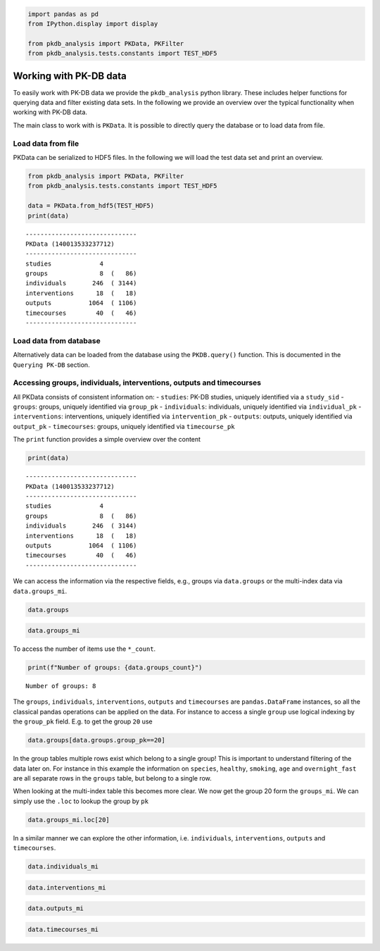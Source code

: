 .. code:: ipython3

    
    import pandas as pd
    from IPython.display import display
    
    from pkdb_analysis import PKData, PKFilter
    from pkdb_analysis.tests.constants import TEST_HDF5

Working with PK-DB data
=======================

To easily work with PK-DB data we provide the ``pkdb_analysis`` python
library. These includes helper functions for querying data and filter
existing data sets. In the following we provide an overview over the
typical functionality when working with PK-DB data.

The main class to work with is ``PKData``. It is possible to directly
query the database or to load data from file.

Load data from file
-------------------

PKData can be serialized to HDF5 files. In the following we will load
the test data set and print an overview.

.. code:: ipython3

    from pkdb_analysis import PKData, PKFilter
    from pkdb_analysis.tests.constants import TEST_HDF5
    
    data = PKData.from_hdf5(TEST_HDF5)
    print(data)


.. parsed-literal::

    ------------------------------
    PKData (140013533237712)
    ------------------------------
    studies             4 
    groups              8  (   86)
    individuals       246  ( 3144)
    interventions      18  (   18)
    outputs          1064  ( 1106)
    timecourses        40  (   46)
    ------------------------------


Load data from database
-----------------------

Alternatively data can be loaded from the database using the
``PKDB.query()`` function. This is documented in the ``Querying PK-DB``
section.

Accessing groups, individuals, interventions, outputs and timecourses
---------------------------------------------------------------------

All PKData consists of consistent information on: - ``studies``: PK-DB
studies, uniquely identified via a ``study_sid`` - ``groups``: groups,
uniquely identified via ``group_pk`` - ``individuals``: individuals,
uniquely identified via ``individual_pk`` - ``interventions``:
interventions, uniquely identified via ``intervention_pk`` -
``outputs``: outputs, uniquely identified via ``output_pk`` -
``timecourses``: groups, uniquely identified via ``timecourse_pk``

The ``print`` function provides a simple overview over the content

.. code:: ipython3

    print(data)


.. parsed-literal::

    ------------------------------
    PKData (140013533237712)
    ------------------------------
    studies             4 
    groups              8  (   86)
    individuals       246  ( 3144)
    interventions      18  (   18)
    outputs          1064  ( 1106)
    timecourses        40  (   46)
    ------------------------------


We can access the information via the respective fields, e.g., groups
via ``data.groups`` or the multi-index data via ``data.groups_mi``.

.. code:: ipython3

    data.groups




.. raw:: html

    <div>
    <style scoped>
        .dataframe tbody tr th:only-of-type {
            vertical-align: middle;
        }
    
        .dataframe tbody tr th {
            vertical-align: top;
        }
    
        .dataframe thead th {
            text-align: right;
        }
    </style>
    <table border="1" class="dataframe">
      <thead>
        <tr style="text-align: right;">
          <th></th>
          <th>study_sid</th>
          <th>study_name</th>
          <th>group_pk</th>
          <th>group_name</th>
          <th>group_count</th>
          <th>group_parent_pk</th>
          <th>characteristica_pk</th>
          <th>count</th>
          <th>measurement_type</th>
          <th>choice</th>
          <th>substance</th>
          <th>value</th>
          <th>mean</th>
          <th>median</th>
          <th>min</th>
          <th>max</th>
          <th>sd</th>
          <th>se</th>
          <th>cv</th>
          <th>unit</th>
        </tr>
      </thead>
      <tbody>
        <tr>
          <th>0</th>
          <td>PKDB99997</td>
          <td>Test3</td>
          <td>26</td>
          <td>all</td>
          <td>2</td>
          <td>-1</td>
          <td>1068</td>
          <td>2</td>
          <td>abstinence</td>
          <td>None</td>
          <td>cocoa</td>
          <td>NaN</td>
          <td>NaN</td>
          <td>NaN</td>
          <td>NaN</td>
          <td>NaN</td>
          <td>NaN</td>
          <td>NaN</td>
          <td>NaN</td>
          <td>None</td>
        </tr>
        <tr>
          <th>1</th>
          <td>PKDB99997</td>
          <td>Test3</td>
          <td>26</td>
          <td>all</td>
          <td>2</td>
          <td>-1</td>
          <td>1067</td>
          <td>2</td>
          <td>abstinence</td>
          <td>None</td>
          <td>tea</td>
          <td>NaN</td>
          <td>NaN</td>
          <td>NaN</td>
          <td>NaN</td>
          <td>NaN</td>
          <td>NaN</td>
          <td>NaN</td>
          <td>NaN</td>
          <td>None</td>
        </tr>
        <tr>
          <th>2</th>
          <td>PKDB99997</td>
          <td>Test3</td>
          <td>26</td>
          <td>all</td>
          <td>2</td>
          <td>-1</td>
          <td>1066</td>
          <td>2</td>
          <td>abstinence</td>
          <td>None</td>
          <td>coffee</td>
          <td>NaN</td>
          <td>NaN</td>
          <td>NaN</td>
          <td>NaN</td>
          <td>NaN</td>
          <td>NaN</td>
          <td>NaN</td>
          <td>NaN</td>
          <td>None</td>
        </tr>
        <tr>
          <th>3</th>
          <td>PKDB99997</td>
          <td>Test3</td>
          <td>26</td>
          <td>all</td>
          <td>2</td>
          <td>-1</td>
          <td>1065</td>
          <td>2</td>
          <td>species</td>
          <td>homo sapiens</td>
          <td>None</td>
          <td>NaN</td>
          <td>NaN</td>
          <td>NaN</td>
          <td>NaN</td>
          <td>NaN</td>
          <td>NaN</td>
          <td>NaN</td>
          <td>NaN</td>
          <td>None</td>
        </tr>
        <tr>
          <th>4</th>
          <td>PKDB99999</td>
          <td>Test1</td>
          <td>20</td>
          <td>all</td>
          <td>6</td>
          <td>-1</td>
          <td>481</td>
          <td>6</td>
          <td>species</td>
          <td>homo sapiens</td>
          <td>None</td>
          <td>NaN</td>
          <td>NaN</td>
          <td>NaN</td>
          <td>NaN</td>
          <td>NaN</td>
          <td>NaN</td>
          <td>NaN</td>
          <td>NaN</td>
          <td>None</td>
        </tr>
        <tr>
          <th>...</th>
          <td>...</td>
          <td>...</td>
          <td>...</td>
          <td>...</td>
          <td>...</td>
          <td>...</td>
          <td>...</td>
          <td>...</td>
          <td>...</td>
          <td>...</td>
          <td>...</td>
          <td>...</td>
          <td>...</td>
          <td>...</td>
          <td>...</td>
          <td>...</td>
          <td>...</td>
          <td>...</td>
          <td>...</td>
          <td>...</td>
        </tr>
        <tr>
          <th>81</th>
          <td>PKDB99998</td>
          <td>Test2</td>
          <td>25</td>
          <td>80-90</td>
          <td>10</td>
          <td>21</td>
          <td>523</td>
          <td>40</td>
          <td>medication</td>
          <td>N</td>
          <td>None</td>
          <td>NaN</td>
          <td>NaN</td>
          <td>NaN</td>
          <td>NaN</td>
          <td>NaN</td>
          <td>NaN</td>
          <td>NaN</td>
          <td>NaN</td>
          <td>None</td>
        </tr>
        <tr>
          <th>82</th>
          <td>PKDB99998</td>
          <td>Test2</td>
          <td>25</td>
          <td>80-90</td>
          <td>10</td>
          <td>21</td>
          <td>584</td>
          <td>10</td>
          <td>gfr</td>
          <td>None</td>
          <td>None</td>
          <td>NaN</td>
          <td>36.99422</td>
          <td>NaN</td>
          <td>NaN</td>
          <td>NaN</td>
          <td>10.982659</td>
          <td>NaN</td>
          <td>NaN</td>
          <td>milliliter / meter ** 2 / minute</td>
        </tr>
        <tr>
          <th>83</th>
          <td>PKDB99998</td>
          <td>Test2</td>
          <td>25</td>
          <td>80-90</td>
          <td>10</td>
          <td>21</td>
          <td>526</td>
          <td>40</td>
          <td>ethnicity</td>
          <td>caucasian</td>
          <td>None</td>
          <td>NaN</td>
          <td>NaN</td>
          <td>NaN</td>
          <td>NaN</td>
          <td>NaN</td>
          <td>NaN</td>
          <td>NaN</td>
          <td>NaN</td>
          <td>None</td>
        </tr>
        <tr>
          <th>84</th>
          <td>PKDB99998</td>
          <td>Test2</td>
          <td>25</td>
          <td>80-90</td>
          <td>10</td>
          <td>21</td>
          <td>527</td>
          <td>38</td>
          <td>smoking</td>
          <td>N</td>
          <td>None</td>
          <td>NaN</td>
          <td>NaN</td>
          <td>NaN</td>
          <td>NaN</td>
          <td>NaN</td>
          <td>NaN</td>
          <td>NaN</td>
          <td>NaN</td>
          <td>None</td>
        </tr>
        <tr>
          <th>85</th>
          <td>PKDB99998</td>
          <td>Test2</td>
          <td>25</td>
          <td>80-90</td>
          <td>10</td>
          <td>21</td>
          <td>528</td>
          <td>2</td>
          <td>smoking</td>
          <td>Y</td>
          <td>None</td>
          <td>NaN</td>
          <td>NaN</td>
          <td>NaN</td>
          <td>NaN</td>
          <td>NaN</td>
          <td>NaN</td>
          <td>NaN</td>
          <td>NaN</td>
          <td>None</td>
        </tr>
      </tbody>
    </table>
    <p>86 rows × 20 columns</p>
    </div>



.. code:: ipython3

    data.groups_mi




.. raw:: html

    <div>
    <style scoped>
        .dataframe tbody tr th:only-of-type {
            vertical-align: middle;
        }
    
        .dataframe tbody tr th {
            vertical-align: top;
        }
    
        .dataframe thead th {
            text-align: right;
        }
    </style>
    <table border="1" class="dataframe">
      <thead>
        <tr style="text-align: right;">
          <th></th>
          <th></th>
          <th>study_sid</th>
          <th>study_name</th>
          <th>group_name</th>
          <th>group_count</th>
          <th>group_parent_pk</th>
          <th>count</th>
          <th>measurement_type</th>
          <th>choice</th>
          <th>substance</th>
          <th>value</th>
          <th>mean</th>
          <th>median</th>
          <th>min</th>
          <th>max</th>
          <th>sd</th>
          <th>se</th>
          <th>cv</th>
          <th>unit</th>
        </tr>
        <tr>
          <th>group_pk</th>
          <th>characteristica_pk</th>
          <th></th>
          <th></th>
          <th></th>
          <th></th>
          <th></th>
          <th></th>
          <th></th>
          <th></th>
          <th></th>
          <th></th>
          <th></th>
          <th></th>
          <th></th>
          <th></th>
          <th></th>
          <th></th>
          <th></th>
          <th></th>
        </tr>
      </thead>
      <tbody>
        <tr>
          <th rowspan="5" valign="top">20</th>
          <th>481</th>
          <td>PKDB99999</td>
          <td>Test1</td>
          <td>all</td>
          <td>6</td>
          <td>-1</td>
          <td>6</td>
          <td>species</td>
          <td>homo sapiens</td>
          <td>None</td>
          <td>NaN</td>
          <td>NaN</td>
          <td>NaN</td>
          <td>NaN</td>
          <td>NaN</td>
          <td>NaN</td>
          <td>NaN</td>
          <td>NaN</td>
          <td>None</td>
        </tr>
        <tr>
          <th>482</th>
          <td>PKDB99999</td>
          <td>Test1</td>
          <td>all</td>
          <td>6</td>
          <td>-1</td>
          <td>6</td>
          <td>healthy</td>
          <td>Y</td>
          <td>None</td>
          <td>NaN</td>
          <td>NaN</td>
          <td>NaN</td>
          <td>NaN</td>
          <td>NaN</td>
          <td>NaN</td>
          <td>NaN</td>
          <td>NaN</td>
          <td>None</td>
        </tr>
        <tr>
          <th>483</th>
          <td>PKDB99999</td>
          <td>Test1</td>
          <td>all</td>
          <td>6</td>
          <td>-1</td>
          <td>1</td>
          <td>smoking</td>
          <td>Y</td>
          <td>None</td>
          <td>NaN</td>
          <td>NaN</td>
          <td>NaN</td>
          <td>NaN</td>
          <td>NaN</td>
          <td>NaN</td>
          <td>NaN</td>
          <td>NaN</td>
          <td>None</td>
        </tr>
        <tr>
          <th>484</th>
          <td>PKDB99999</td>
          <td>Test1</td>
          <td>all</td>
          <td>6</td>
          <td>-1</td>
          <td>5</td>
          <td>smoking</td>
          <td>N</td>
          <td>None</td>
          <td>NaN</td>
          <td>NaN</td>
          <td>NaN</td>
          <td>NaN</td>
          <td>NaN</td>
          <td>NaN</td>
          <td>NaN</td>
          <td>NaN</td>
          <td>None</td>
        </tr>
        <tr>
          <th>485</th>
          <td>PKDB99999</td>
          <td>Test1</td>
          <td>all</td>
          <td>6</td>
          <td>-1</td>
          <td>6</td>
          <td>age</td>
          <td>None</td>
          <td>None</td>
          <td>NaN</td>
          <td>NaN</td>
          <td>NaN</td>
          <td>25.0</td>
          <td>37.0</td>
          <td>NaN</td>
          <td>NaN</td>
          <td>NaN</td>
          <td>yr</td>
        </tr>
        <tr>
          <th>...</th>
          <th>...</th>
          <td>...</td>
          <td>...</td>
          <td>...</td>
          <td>...</td>
          <td>...</td>
          <td>...</td>
          <td>...</td>
          <td>...</td>
          <td>...</td>
          <td>...</td>
          <td>...</td>
          <td>...</td>
          <td>...</td>
          <td>...</td>
          <td>...</td>
          <td>...</td>
          <td>...</td>
          <td>...</td>
        </tr>
        <tr>
          <th rowspan="5" valign="top">27</th>
          <th>1086</th>
          <td>PKDB99996</td>
          <td>Test4</td>
          <td>all</td>
          <td>16</td>
          <td>-1</td>
          <td>16</td>
          <td>alcohol</td>
          <td>N</td>
          <td>None</td>
          <td>NaN</td>
          <td>NaN</td>
          <td>NaN</td>
          <td>NaN</td>
          <td>NaN</td>
          <td>NaN</td>
          <td>NaN</td>
          <td>NaN</td>
          <td>None</td>
        </tr>
        <tr>
          <th>1087</th>
          <td>PKDB99996</td>
          <td>Test4</td>
          <td>all</td>
          <td>16</td>
          <td>-1</td>
          <td>16</td>
          <td>weight</td>
          <td>None</td>
          <td>None</td>
          <td>NaN</td>
          <td>76.7</td>
          <td>NaN</td>
          <td>NaN</td>
          <td>NaN</td>
          <td>6.8</td>
          <td>NaN</td>
          <td>NaN</td>
          <td>kilogram</td>
        </tr>
        <tr>
          <th>1088</th>
          <td>PKDB99996</td>
          <td>Test4</td>
          <td>all</td>
          <td>16</td>
          <td>-1</td>
          <td>16</td>
          <td>age</td>
          <td>None</td>
          <td>None</td>
          <td>NaN</td>
          <td>27.1</td>
          <td>NaN</td>
          <td>NaN</td>
          <td>NaN</td>
          <td>3.1</td>
          <td>NaN</td>
          <td>NaN</td>
          <td>yr</td>
        </tr>
        <tr>
          <th>1089</th>
          <td>PKDB99996</td>
          <td>Test4</td>
          <td>all</td>
          <td>16</td>
          <td>-1</td>
          <td>16</td>
          <td>ethnicity</td>
          <td>NR</td>
          <td>None</td>
          <td>NaN</td>
          <td>NaN</td>
          <td>NaN</td>
          <td>NaN</td>
          <td>NaN</td>
          <td>NaN</td>
          <td>NaN</td>
          <td>NaN</td>
          <td>None</td>
        </tr>
        <tr>
          <th>1090</th>
          <td>PKDB99996</td>
          <td>Test4</td>
          <td>all</td>
          <td>16</td>
          <td>-1</td>
          <td>16</td>
          <td>overnight fast</td>
          <td>Y</td>
          <td>None</td>
          <td>NaN</td>
          <td>NaN</td>
          <td>NaN</td>
          <td>NaN</td>
          <td>NaN</td>
          <td>NaN</td>
          <td>NaN</td>
          <td>NaN</td>
          <td>None</td>
        </tr>
      </tbody>
    </table>
    <p>86 rows × 18 columns</p>
    </div>



To access the number of items use the ``*_count``.

.. code:: ipython3

    print(f"Number of groups: {data.groups_count}")


.. parsed-literal::

    Number of groups: 8


The ``groups``, ``individuals``, ``interventions``, ``outputs`` and
``timecourses`` are ``pandas.DataFrame`` instances, so all the classical
pandas operations can be applied on the data. For instance to access a
single ``group`` use logical indexing by the ``group_pk`` field. E.g. to
get the group ``20`` use

.. code:: ipython3

    data.groups[data.groups.group_pk==20]




.. raw:: html

    <div>
    <style scoped>
        .dataframe tbody tr th:only-of-type {
            vertical-align: middle;
        }
    
        .dataframe tbody tr th {
            vertical-align: top;
        }
    
        .dataframe thead th {
            text-align: right;
        }
    </style>
    <table border="1" class="dataframe">
      <thead>
        <tr style="text-align: right;">
          <th></th>
          <th>study_sid</th>
          <th>study_name</th>
          <th>group_pk</th>
          <th>group_name</th>
          <th>group_count</th>
          <th>group_parent_pk</th>
          <th>characteristica_pk</th>
          <th>count</th>
          <th>measurement_type</th>
          <th>choice</th>
          <th>substance</th>
          <th>value</th>
          <th>mean</th>
          <th>median</th>
          <th>min</th>
          <th>max</th>
          <th>sd</th>
          <th>se</th>
          <th>cv</th>
          <th>unit</th>
        </tr>
      </thead>
      <tbody>
        <tr>
          <th>4</th>
          <td>PKDB99999</td>
          <td>Test1</td>
          <td>20</td>
          <td>all</td>
          <td>6</td>
          <td>-1</td>
          <td>481</td>
          <td>6</td>
          <td>species</td>
          <td>homo sapiens</td>
          <td>None</td>
          <td>NaN</td>
          <td>NaN</td>
          <td>NaN</td>
          <td>NaN</td>
          <td>NaN</td>
          <td>NaN</td>
          <td>NaN</td>
          <td>NaN</td>
          <td>None</td>
        </tr>
        <tr>
          <th>5</th>
          <td>PKDB99999</td>
          <td>Test1</td>
          <td>20</td>
          <td>all</td>
          <td>6</td>
          <td>-1</td>
          <td>482</td>
          <td>6</td>
          <td>healthy</td>
          <td>Y</td>
          <td>None</td>
          <td>NaN</td>
          <td>NaN</td>
          <td>NaN</td>
          <td>NaN</td>
          <td>NaN</td>
          <td>NaN</td>
          <td>NaN</td>
          <td>NaN</td>
          <td>None</td>
        </tr>
        <tr>
          <th>6</th>
          <td>PKDB99999</td>
          <td>Test1</td>
          <td>20</td>
          <td>all</td>
          <td>6</td>
          <td>-1</td>
          <td>483</td>
          <td>1</td>
          <td>smoking</td>
          <td>Y</td>
          <td>None</td>
          <td>NaN</td>
          <td>NaN</td>
          <td>NaN</td>
          <td>NaN</td>
          <td>NaN</td>
          <td>NaN</td>
          <td>NaN</td>
          <td>NaN</td>
          <td>None</td>
        </tr>
        <tr>
          <th>7</th>
          <td>PKDB99999</td>
          <td>Test1</td>
          <td>20</td>
          <td>all</td>
          <td>6</td>
          <td>-1</td>
          <td>484</td>
          <td>5</td>
          <td>smoking</td>
          <td>N</td>
          <td>None</td>
          <td>NaN</td>
          <td>NaN</td>
          <td>NaN</td>
          <td>NaN</td>
          <td>NaN</td>
          <td>NaN</td>
          <td>NaN</td>
          <td>NaN</td>
          <td>None</td>
        </tr>
        <tr>
          <th>8</th>
          <td>PKDB99999</td>
          <td>Test1</td>
          <td>20</td>
          <td>all</td>
          <td>6</td>
          <td>-1</td>
          <td>485</td>
          <td>6</td>
          <td>age</td>
          <td>None</td>
          <td>None</td>
          <td>NaN</td>
          <td>NaN</td>
          <td>NaN</td>
          <td>25.0</td>
          <td>37.0</td>
          <td>NaN</td>
          <td>NaN</td>
          <td>NaN</td>
          <td>yr</td>
        </tr>
        <tr>
          <th>9</th>
          <td>PKDB99999</td>
          <td>Test1</td>
          <td>20</td>
          <td>all</td>
          <td>6</td>
          <td>-1</td>
          <td>486</td>
          <td>6</td>
          <td>overnight fast</td>
          <td>Y</td>
          <td>None</td>
          <td>NaN</td>
          <td>NaN</td>
          <td>NaN</td>
          <td>NaN</td>
          <td>NaN</td>
          <td>NaN</td>
          <td>NaN</td>
          <td>NaN</td>
          <td>None</td>
        </tr>
      </tbody>
    </table>
    </div>



In the group tables multiple rows exist which belong to a single group!
This is important to understand filtering of the data later on. For
instance in this example the information on ``species``, ``healthy``,
``smoking``, ``age`` and ``overnight_fast`` are all separate rows in the
``groups`` table, but belong to a single row.

When looking at the multi-index table this becomes more clear. We now
get the group 20 form the ``groups_mi``. We can simply use the ``.loc``
to lookup the group by ``pk``

.. code:: ipython3

    data.groups_mi.loc[20]




.. raw:: html

    <div>
    <style scoped>
        .dataframe tbody tr th:only-of-type {
            vertical-align: middle;
        }
    
        .dataframe tbody tr th {
            vertical-align: top;
        }
    
        .dataframe thead th {
            text-align: right;
        }
    </style>
    <table border="1" class="dataframe">
      <thead>
        <tr style="text-align: right;">
          <th></th>
          <th>study_sid</th>
          <th>study_name</th>
          <th>group_name</th>
          <th>group_count</th>
          <th>group_parent_pk</th>
          <th>count</th>
          <th>measurement_type</th>
          <th>choice</th>
          <th>substance</th>
          <th>value</th>
          <th>mean</th>
          <th>median</th>
          <th>min</th>
          <th>max</th>
          <th>sd</th>
          <th>se</th>
          <th>cv</th>
          <th>unit</th>
        </tr>
        <tr>
          <th>characteristica_pk</th>
          <th></th>
          <th></th>
          <th></th>
          <th></th>
          <th></th>
          <th></th>
          <th></th>
          <th></th>
          <th></th>
          <th></th>
          <th></th>
          <th></th>
          <th></th>
          <th></th>
          <th></th>
          <th></th>
          <th></th>
          <th></th>
        </tr>
      </thead>
      <tbody>
        <tr>
          <th>481</th>
          <td>PKDB99999</td>
          <td>Test1</td>
          <td>all</td>
          <td>6</td>
          <td>-1</td>
          <td>6</td>
          <td>species</td>
          <td>homo sapiens</td>
          <td>None</td>
          <td>NaN</td>
          <td>NaN</td>
          <td>NaN</td>
          <td>NaN</td>
          <td>NaN</td>
          <td>NaN</td>
          <td>NaN</td>
          <td>NaN</td>
          <td>None</td>
        </tr>
        <tr>
          <th>482</th>
          <td>PKDB99999</td>
          <td>Test1</td>
          <td>all</td>
          <td>6</td>
          <td>-1</td>
          <td>6</td>
          <td>healthy</td>
          <td>Y</td>
          <td>None</td>
          <td>NaN</td>
          <td>NaN</td>
          <td>NaN</td>
          <td>NaN</td>
          <td>NaN</td>
          <td>NaN</td>
          <td>NaN</td>
          <td>NaN</td>
          <td>None</td>
        </tr>
        <tr>
          <th>483</th>
          <td>PKDB99999</td>
          <td>Test1</td>
          <td>all</td>
          <td>6</td>
          <td>-1</td>
          <td>1</td>
          <td>smoking</td>
          <td>Y</td>
          <td>None</td>
          <td>NaN</td>
          <td>NaN</td>
          <td>NaN</td>
          <td>NaN</td>
          <td>NaN</td>
          <td>NaN</td>
          <td>NaN</td>
          <td>NaN</td>
          <td>None</td>
        </tr>
        <tr>
          <th>484</th>
          <td>PKDB99999</td>
          <td>Test1</td>
          <td>all</td>
          <td>6</td>
          <td>-1</td>
          <td>5</td>
          <td>smoking</td>
          <td>N</td>
          <td>None</td>
          <td>NaN</td>
          <td>NaN</td>
          <td>NaN</td>
          <td>NaN</td>
          <td>NaN</td>
          <td>NaN</td>
          <td>NaN</td>
          <td>NaN</td>
          <td>None</td>
        </tr>
        <tr>
          <th>485</th>
          <td>PKDB99999</td>
          <td>Test1</td>
          <td>all</td>
          <td>6</td>
          <td>-1</td>
          <td>6</td>
          <td>age</td>
          <td>None</td>
          <td>None</td>
          <td>NaN</td>
          <td>NaN</td>
          <td>NaN</td>
          <td>25.0</td>
          <td>37.0</td>
          <td>NaN</td>
          <td>NaN</td>
          <td>NaN</td>
          <td>yr</td>
        </tr>
        <tr>
          <th>486</th>
          <td>PKDB99999</td>
          <td>Test1</td>
          <td>all</td>
          <td>6</td>
          <td>-1</td>
          <td>6</td>
          <td>overnight fast</td>
          <td>Y</td>
          <td>None</td>
          <td>NaN</td>
          <td>NaN</td>
          <td>NaN</td>
          <td>NaN</td>
          <td>NaN</td>
          <td>NaN</td>
          <td>NaN</td>
          <td>NaN</td>
          <td>None</td>
        </tr>
      </tbody>
    </table>
    </div>



In a similar manner we can explore the other information, i.e.
``individuals``, ``interventions``, ``outputs`` and ``timecourses``.

.. code:: ipython3

    data.individuals_mi




.. raw:: html

    <div>
    <style scoped>
        .dataframe tbody tr th:only-of-type {
            vertical-align: middle;
        }
    
        .dataframe tbody tr th {
            vertical-align: top;
        }
    
        .dataframe thead th {
            text-align: right;
        }
    </style>
    <table border="1" class="dataframe">
      <thead>
        <tr style="text-align: right;">
          <th></th>
          <th></th>
          <th>study_sid</th>
          <th>study_name</th>
          <th>individual_name</th>
          <th>individual_group_pk</th>
          <th>count</th>
          <th>measurement_type</th>
          <th>choice</th>
          <th>substance</th>
          <th>value</th>
          <th>mean</th>
          <th>median</th>
          <th>min</th>
          <th>max</th>
          <th>sd</th>
          <th>se</th>
          <th>cv</th>
          <th>unit</th>
        </tr>
        <tr>
          <th>individual_pk</th>
          <th>characteristica_pk</th>
          <th></th>
          <th></th>
          <th></th>
          <th></th>
          <th></th>
          <th></th>
          <th></th>
          <th></th>
          <th></th>
          <th></th>
          <th></th>
          <th></th>
          <th></th>
          <th></th>
          <th></th>
          <th></th>
          <th></th>
        </tr>
      </thead>
      <tbody>
        <tr>
          <th rowspan="5" valign="top">39</th>
          <th>481</th>
          <td>PKDB99999</td>
          <td>Test1</td>
          <td>WS</td>
          <td>20</td>
          <td>6</td>
          <td>species</td>
          <td>homo sapiens</td>
          <td>None</td>
          <td>NaN</td>
          <td>NaN</td>
          <td>NaN</td>
          <td>NaN</td>
          <td>NaN</td>
          <td>NaN</td>
          <td>NaN</td>
          <td>NaN</td>
          <td>None</td>
        </tr>
        <tr>
          <th>482</th>
          <td>PKDB99999</td>
          <td>Test1</td>
          <td>WS</td>
          <td>20</td>
          <td>6</td>
          <td>healthy</td>
          <td>Y</td>
          <td>None</td>
          <td>NaN</td>
          <td>NaN</td>
          <td>NaN</td>
          <td>NaN</td>
          <td>NaN</td>
          <td>NaN</td>
          <td>NaN</td>
          <td>NaN</td>
          <td>None</td>
        </tr>
        <tr>
          <th>483</th>
          <td>PKDB99999</td>
          <td>Test1</td>
          <td>WS</td>
          <td>20</td>
          <td>1</td>
          <td>smoking</td>
          <td>Y</td>
          <td>None</td>
          <td>NaN</td>
          <td>NaN</td>
          <td>NaN</td>
          <td>NaN</td>
          <td>NaN</td>
          <td>NaN</td>
          <td>NaN</td>
          <td>NaN</td>
          <td>None</td>
        </tr>
        <tr>
          <th>484</th>
          <td>PKDB99999</td>
          <td>Test1</td>
          <td>WS</td>
          <td>20</td>
          <td>5</td>
          <td>smoking</td>
          <td>N</td>
          <td>None</td>
          <td>NaN</td>
          <td>NaN</td>
          <td>NaN</td>
          <td>NaN</td>
          <td>NaN</td>
          <td>NaN</td>
          <td>NaN</td>
          <td>NaN</td>
          <td>None</td>
        </tr>
        <tr>
          <th>486</th>
          <td>PKDB99999</td>
          <td>Test1</td>
          <td>WS</td>
          <td>20</td>
          <td>6</td>
          <td>overnight fast</td>
          <td>Y</td>
          <td>None</td>
          <td>NaN</td>
          <td>NaN</td>
          <td>NaN</td>
          <td>NaN</td>
          <td>NaN</td>
          <td>NaN</td>
          <td>NaN</td>
          <td>NaN</td>
          <td>None</td>
        </tr>
        <tr>
          <th>...</th>
          <th>...</th>
          <td>...</td>
          <td>...</td>
          <td>...</td>
          <td>...</td>
          <td>...</td>
          <td>...</td>
          <td>...</td>
          <td>...</td>
          <td>...</td>
          <td>...</td>
          <td>...</td>
          <td>...</td>
          <td>...</td>
          <td>...</td>
          <td>...</td>
          <td>...</td>
          <td>...</td>
        </tr>
        <tr>
          <th>283</th>
          <th>1068</th>
          <td>PKDB99997</td>
          <td>Test3</td>
          <td>H.C.</td>
          <td>26</td>
          <td>2</td>
          <td>abstinence</td>
          <td>None</td>
          <td>cocoa</td>
          <td>NaN</td>
          <td>NaN</td>
          <td>NaN</td>
          <td>NaN</td>
          <td>NaN</td>
          <td>NaN</td>
          <td>NaN</td>
          <td>NaN</td>
          <td>None</td>
        </tr>
        <tr>
          <th rowspan="4" valign="top">284</th>
          <th>1065</th>
          <td>PKDB99997</td>
          <td>Test3</td>
          <td>F.M.</td>
          <td>26</td>
          <td>2</td>
          <td>species</td>
          <td>homo sapiens</td>
          <td>None</td>
          <td>NaN</td>
          <td>NaN</td>
          <td>NaN</td>
          <td>NaN</td>
          <td>NaN</td>
          <td>NaN</td>
          <td>NaN</td>
          <td>NaN</td>
          <td>None</td>
        </tr>
        <tr>
          <th>1066</th>
          <td>PKDB99997</td>
          <td>Test3</td>
          <td>F.M.</td>
          <td>26</td>
          <td>2</td>
          <td>abstinence</td>
          <td>None</td>
          <td>coffee</td>
          <td>NaN</td>
          <td>NaN</td>
          <td>NaN</td>
          <td>NaN</td>
          <td>NaN</td>
          <td>NaN</td>
          <td>NaN</td>
          <td>NaN</td>
          <td>None</td>
        </tr>
        <tr>
          <th>1067</th>
          <td>PKDB99997</td>
          <td>Test3</td>
          <td>F.M.</td>
          <td>26</td>
          <td>2</td>
          <td>abstinence</td>
          <td>None</td>
          <td>tea</td>
          <td>NaN</td>
          <td>NaN</td>
          <td>NaN</td>
          <td>NaN</td>
          <td>NaN</td>
          <td>NaN</td>
          <td>NaN</td>
          <td>NaN</td>
          <td>None</td>
        </tr>
        <tr>
          <th>1068</th>
          <td>PKDB99997</td>
          <td>Test3</td>
          <td>F.M.</td>
          <td>26</td>
          <td>2</td>
          <td>abstinence</td>
          <td>None</td>
          <td>cocoa</td>
          <td>NaN</td>
          <td>NaN</td>
          <td>NaN</td>
          <td>NaN</td>
          <td>NaN</td>
          <td>NaN</td>
          <td>NaN</td>
          <td>NaN</td>
          <td>None</td>
        </tr>
      </tbody>
    </table>
    <p>3144 rows × 17 columns</p>
    </div>



.. code:: ipython3

    data.interventions_mi




.. raw:: html

    <div>
    <style scoped>
        .dataframe tbody tr th:only-of-type {
            vertical-align: middle;
        }
    
        .dataframe tbody tr th {
            vertical-align: top;
        }
    
        .dataframe thead th {
            text-align: right;
        }
    </style>
    <table border="1" class="dataframe">
      <thead>
        <tr style="text-align: right;">
          <th></th>
          <th>study_sid</th>
          <th>study_name</th>
          <th>raw_pk</th>
          <th>normed</th>
          <th>name</th>
          <th>route</th>
          <th>form</th>
          <th>application</th>
          <th>time</th>
          <th>time_unit</th>
          <th>...</th>
          <th>substance</th>
          <th>value</th>
          <th>mean</th>
          <th>median</th>
          <th>min</th>
          <th>max</th>
          <th>sd</th>
          <th>se</th>
          <th>cv</th>
          <th>unit</th>
        </tr>
        <tr>
          <th>intervention_pk</th>
          <th></th>
          <th></th>
          <th></th>
          <th></th>
          <th></th>
          <th></th>
          <th></th>
          <th></th>
          <th></th>
          <th></th>
          <th></th>
          <th></th>
          <th></th>
          <th></th>
          <th></th>
          <th></th>
          <th></th>
          <th></th>
          <th></th>
          <th></th>
          <th></th>
        </tr>
      </thead>
      <tbody>
        <tr>
          <th>91</th>
          <td>PKDB99999</td>
          <td>Test1</td>
          <td>-1</td>
          <td>False</td>
          <td>po75</td>
          <td>oral</td>
          <td>tablet</td>
          <td>single dose</td>
          <td>0.0</td>
          <td>hr</td>
          <td>...</td>
          <td>midazolam</td>
          <td>7.500000</td>
          <td>NaN</td>
          <td>NaN</td>
          <td>NaN</td>
          <td>NaN</td>
          <td>NaN</td>
          <td>NaN</td>
          <td>NaN</td>
          <td>mg</td>
        </tr>
        <tr>
          <th>92</th>
          <td>PKDB99999</td>
          <td>Test1</td>
          <td>-1</td>
          <td>False</td>
          <td>po15</td>
          <td>oral</td>
          <td>tablet</td>
          <td>single dose</td>
          <td>0.0</td>
          <td>hr</td>
          <td>...</td>
          <td>midazolam</td>
          <td>15.000000</td>
          <td>NaN</td>
          <td>NaN</td>
          <td>NaN</td>
          <td>NaN</td>
          <td>NaN</td>
          <td>NaN</td>
          <td>NaN</td>
          <td>mg</td>
        </tr>
        <tr>
          <th>93</th>
          <td>PKDB99999</td>
          <td>Test1</td>
          <td>91</td>
          <td>True</td>
          <td>po75</td>
          <td>oral</td>
          <td>tablet</td>
          <td>single dose</td>
          <td>0.0</td>
          <td>hr</td>
          <td>...</td>
          <td>midazolam</td>
          <td>0.007500</td>
          <td>NaN</td>
          <td>NaN</td>
          <td>NaN</td>
          <td>NaN</td>
          <td>NaN</td>
          <td>NaN</td>
          <td>NaN</td>
          <td>gram</td>
        </tr>
        <tr>
          <th>94</th>
          <td>PKDB99999</td>
          <td>Test1</td>
          <td>92</td>
          <td>True</td>
          <td>po15</td>
          <td>oral</td>
          <td>tablet</td>
          <td>single dose</td>
          <td>0.0</td>
          <td>hr</td>
          <td>...</td>
          <td>midazolam</td>
          <td>0.015000</td>
          <td>NaN</td>
          <td>NaN</td>
          <td>NaN</td>
          <td>NaN</td>
          <td>NaN</td>
          <td>NaN</td>
          <td>NaN</td>
          <td>gram</td>
        </tr>
        <tr>
          <th>95</th>
          <td>PKDB99999</td>
          <td>Test1</td>
          <td>-1</td>
          <td>False</td>
          <td>iv</td>
          <td>iv</td>
          <td>solution</td>
          <td>single dose</td>
          <td>0.0</td>
          <td>hr</td>
          <td>...</td>
          <td>midazolam</td>
          <td>0.075000</td>
          <td>NaN</td>
          <td>NaN</td>
          <td>NaN</td>
          <td>NaN</td>
          <td>NaN</td>
          <td>NaN</td>
          <td>NaN</td>
          <td>mg/kg</td>
        </tr>
        <tr>
          <th>96</th>
          <td>PKDB99999</td>
          <td>Test1</td>
          <td>95</td>
          <td>True</td>
          <td>iv</td>
          <td>iv</td>
          <td>solution</td>
          <td>single dose</td>
          <td>0.0</td>
          <td>hr</td>
          <td>...</td>
          <td>midazolam</td>
          <td>0.000075</td>
          <td>NaN</td>
          <td>NaN</td>
          <td>NaN</td>
          <td>NaN</td>
          <td>NaN</td>
          <td>NaN</td>
          <td>NaN</td>
          <td>gram / kilogram</td>
        </tr>
        <tr>
          <th>97</th>
          <td>PKDB99998</td>
          <td>Test2</td>
          <td>-1</td>
          <td>False</td>
          <td>paracetamol1000mg_iv</td>
          <td>iv</td>
          <td>solution</td>
          <td>constant infusion</td>
          <td>0.0</td>
          <td>min</td>
          <td>...</td>
          <td>paracetamol</td>
          <td>1000.000000</td>
          <td>NaN</td>
          <td>NaN</td>
          <td>NaN</td>
          <td>NaN</td>
          <td>NaN</td>
          <td>NaN</td>
          <td>NaN</td>
          <td>mg</td>
        </tr>
        <tr>
          <th>98</th>
          <td>PKDB99998</td>
          <td>Test2</td>
          <td>97</td>
          <td>True</td>
          <td>paracetamol1000mg_iv</td>
          <td>iv</td>
          <td>solution</td>
          <td>constant infusion</td>
          <td>0.0</td>
          <td>min</td>
          <td>...</td>
          <td>paracetamol</td>
          <td>1.000000</td>
          <td>NaN</td>
          <td>NaN</td>
          <td>NaN</td>
          <td>NaN</td>
          <td>NaN</td>
          <td>NaN</td>
          <td>NaN</td>
          <td>gram</td>
        </tr>
        <tr>
          <th>99</th>
          <td>PKDB99997</td>
          <td>Test3</td>
          <td>-1</td>
          <td>False</td>
          <td>theobromine</td>
          <td>oral</td>
          <td>None</td>
          <td>None</td>
          <td>0.0</td>
          <td>hr</td>
          <td>...</td>
          <td>theobromine</td>
          <td>1.000000</td>
          <td>NaN</td>
          <td>NaN</td>
          <td>NaN</td>
          <td>NaN</td>
          <td>NaN</td>
          <td>NaN</td>
          <td>NaN</td>
          <td>g</td>
        </tr>
        <tr>
          <th>100</th>
          <td>PKDB99997</td>
          <td>Test3</td>
          <td>99</td>
          <td>True</td>
          <td>theobromine</td>
          <td>oral</td>
          <td>None</td>
          <td>None</td>
          <td>0.0</td>
          <td>hr</td>
          <td>...</td>
          <td>theobromine</td>
          <td>1.000000</td>
          <td>NaN</td>
          <td>NaN</td>
          <td>NaN</td>
          <td>NaN</td>
          <td>NaN</td>
          <td>NaN</td>
          <td>NaN</td>
          <td>gram</td>
        </tr>
        <tr>
          <th>101</th>
          <td>PKDB99997</td>
          <td>Test3</td>
          <td>-1</td>
          <td>False</td>
          <td>theophylline</td>
          <td>oral</td>
          <td>None</td>
          <td>None</td>
          <td>0.0</td>
          <td>hr</td>
          <td>...</td>
          <td>theophylline</td>
          <td>1.000000</td>
          <td>NaN</td>
          <td>NaN</td>
          <td>NaN</td>
          <td>NaN</td>
          <td>NaN</td>
          <td>NaN</td>
          <td>NaN</td>
          <td>g</td>
        </tr>
        <tr>
          <th>102</th>
          <td>PKDB99997</td>
          <td>Test3</td>
          <td>101</td>
          <td>True</td>
          <td>theophylline</td>
          <td>oral</td>
          <td>None</td>
          <td>None</td>
          <td>0.0</td>
          <td>hr</td>
          <td>...</td>
          <td>theophylline</td>
          <td>1.000000</td>
          <td>NaN</td>
          <td>NaN</td>
          <td>NaN</td>
          <td>NaN</td>
          <td>NaN</td>
          <td>NaN</td>
          <td>NaN</td>
          <td>gram</td>
        </tr>
        <tr>
          <th>103</th>
          <td>PKDB99997</td>
          <td>Test3</td>
          <td>-1</td>
          <td>False</td>
          <td>caffeine</td>
          <td>oral</td>
          <td>None</td>
          <td>None</td>
          <td>0.0</td>
          <td>hr</td>
          <td>...</td>
          <td>caffeine</td>
          <td>1.000000</td>
          <td>NaN</td>
          <td>NaN</td>
          <td>NaN</td>
          <td>NaN</td>
          <td>NaN</td>
          <td>NaN</td>
          <td>NaN</td>
          <td>g</td>
        </tr>
        <tr>
          <th>104</th>
          <td>PKDB99997</td>
          <td>Test3</td>
          <td>103</td>
          <td>True</td>
          <td>caffeine</td>
          <td>oral</td>
          <td>None</td>
          <td>None</td>
          <td>0.0</td>
          <td>hr</td>
          <td>...</td>
          <td>caffeine</td>
          <td>1.000000</td>
          <td>NaN</td>
          <td>NaN</td>
          <td>NaN</td>
          <td>NaN</td>
          <td>NaN</td>
          <td>NaN</td>
          <td>NaN</td>
          <td>gram</td>
        </tr>
        <tr>
          <th>105</th>
          <td>PKDB99996</td>
          <td>Test4</td>
          <td>-1</td>
          <td>False</td>
          <td>Dcaf</td>
          <td>oral</td>
          <td>tablet</td>
          <td>single dose</td>
          <td>0.0</td>
          <td>hr</td>
          <td>...</td>
          <td>caffeine</td>
          <td>200.000000</td>
          <td>NaN</td>
          <td>NaN</td>
          <td>NaN</td>
          <td>NaN</td>
          <td>NaN</td>
          <td>NaN</td>
          <td>NaN</td>
          <td>mg</td>
        </tr>
        <tr>
          <th>106</th>
          <td>PKDB99996</td>
          <td>Test4</td>
          <td>105</td>
          <td>True</td>
          <td>Dcaf</td>
          <td>oral</td>
          <td>tablet</td>
          <td>single dose</td>
          <td>0.0</td>
          <td>hr</td>
          <td>...</td>
          <td>caffeine</td>
          <td>0.200000</td>
          <td>NaN</td>
          <td>NaN</td>
          <td>NaN</td>
          <td>NaN</td>
          <td>NaN</td>
          <td>NaN</td>
          <td>NaN</td>
          <td>gram</td>
        </tr>
        <tr>
          <th>107</th>
          <td>PKDB99996</td>
          <td>Test4</td>
          <td>-1</td>
          <td>False</td>
          <td>Dlom</td>
          <td>oral</td>
          <td>capsule</td>
          <td>multiple dose</td>
          <td>NaN</td>
          <td>None</td>
          <td>...</td>
          <td>lomefloxacin</td>
          <td>400.000000</td>
          <td>NaN</td>
          <td>NaN</td>
          <td>NaN</td>
          <td>NaN</td>
          <td>NaN</td>
          <td>NaN</td>
          <td>NaN</td>
          <td>mg</td>
        </tr>
        <tr>
          <th>108</th>
          <td>PKDB99996</td>
          <td>Test4</td>
          <td>107</td>
          <td>True</td>
          <td>Dlom</td>
          <td>oral</td>
          <td>capsule</td>
          <td>multiple dose</td>
          <td>NaN</td>
          <td>None</td>
          <td>...</td>
          <td>lomefloxacin</td>
          <td>0.400000</td>
          <td>NaN</td>
          <td>NaN</td>
          <td>NaN</td>
          <td>NaN</td>
          <td>NaN</td>
          <td>NaN</td>
          <td>NaN</td>
          <td>gram</td>
        </tr>
      </tbody>
    </table>
    <p>18 rows × 22 columns</p>
    </div>



.. code:: ipython3

    data.outputs_mi




.. raw:: html

    <div>
    <style scoped>
        .dataframe tbody tr th:only-of-type {
            vertical-align: middle;
        }
    
        .dataframe tbody tr th {
            vertical-align: top;
        }
    
        .dataframe thead th {
            text-align: right;
        }
    </style>
    <table border="1" class="dataframe">
      <thead>
        <tr style="text-align: right;">
          <th></th>
          <th></th>
          <th></th>
          <th></th>
          <th>study_sid</th>
          <th>study_name</th>
          <th>normed</th>
          <th>calculated</th>
          <th>tissue</th>
          <th>time</th>
          <th>time_unit</th>
          <th>measurement_type</th>
          <th>choice</th>
          <th>substance</th>
          <th>value</th>
          <th>mean</th>
          <th>median</th>
          <th>min</th>
          <th>max</th>
          <th>sd</th>
          <th>se</th>
          <th>cv</th>
          <th>unit</th>
        </tr>
        <tr>
          <th>output_pk</th>
          <th>intervention_pk</th>
          <th>group_pk</th>
          <th>individual_pk</th>
          <th></th>
          <th></th>
          <th></th>
          <th></th>
          <th></th>
          <th></th>
          <th></th>
          <th></th>
          <th></th>
          <th></th>
          <th></th>
          <th></th>
          <th></th>
          <th></th>
          <th></th>
          <th></th>
          <th></th>
          <th></th>
          <th></th>
        </tr>
      </thead>
      <tbody>
        <tr>
          <th>1409</th>
          <th>96</th>
          <th>-1</th>
          <th>39</th>
          <td>PKDB99999</td>
          <td>Test1</td>
          <td>False</td>
          <td>False</td>
          <td>plasma</td>
          <td>NaN</td>
          <td>None</td>
          <td>thalf</td>
          <td>None</td>
          <td>midazolam</td>
          <td>2.30</td>
          <td>NaN</td>
          <td>NaN</td>
          <td>NaN</td>
          <td>NaN</td>
          <td>NaN</td>
          <td>NaN</td>
          <td>NaN</td>
          <td>hr</td>
        </tr>
        <tr>
          <th>1410</th>
          <th>96</th>
          <th>-1</th>
          <th>39</th>
          <td>PKDB99999</td>
          <td>Test1</td>
          <td>False</td>
          <td>False</td>
          <td>plasma</td>
          <td>NaN</td>
          <td>None</td>
          <td>vd</td>
          <td>None</td>
          <td>midazolam</td>
          <td>0.71</td>
          <td>NaN</td>
          <td>NaN</td>
          <td>NaN</td>
          <td>NaN</td>
          <td>NaN</td>
          <td>NaN</td>
          <td>NaN</td>
          <td>l/kg</td>
        </tr>
        <tr>
          <th>1411</th>
          <th>96</th>
          <th>-1</th>
          <th>39</th>
          <td>PKDB99999</td>
          <td>Test1</td>
          <td>False</td>
          <td>False</td>
          <td>plasma</td>
          <td>NaN</td>
          <td>None</td>
          <td>clearance</td>
          <td>None</td>
          <td>midazolam</td>
          <td>292.00</td>
          <td>NaN</td>
          <td>NaN</td>
          <td>NaN</td>
          <td>NaN</td>
          <td>NaN</td>
          <td>NaN</td>
          <td>NaN</td>
          <td>ml/min</td>
        </tr>
        <tr>
          <th>1412</th>
          <th>96</th>
          <th>-1</th>
          <th>39</th>
          <td>PKDB99999</td>
          <td>Test1</td>
          <td>False</td>
          <td>False</td>
          <td>plasma</td>
          <td>NaN</td>
          <td>None</td>
          <td>clearance_unbound</td>
          <td>None</td>
          <td>midazolam</td>
          <td>5840.00</td>
          <td>NaN</td>
          <td>NaN</td>
          <td>NaN</td>
          <td>NaN</td>
          <td>NaN</td>
          <td>NaN</td>
          <td>NaN</td>
          <td>ml/min</td>
        </tr>
        <tr>
          <th>1413</th>
          <th>96</th>
          <th>-1</th>
          <th>39</th>
          <td>PKDB99999</td>
          <td>Test1</td>
          <td>False</td>
          <td>False</td>
          <td>plasma</td>
          <td>NaN</td>
          <td>None</td>
          <td>plasma_binding</td>
          <td>None</td>
          <td>midazolam</td>
          <td>95.00</td>
          <td>NaN</td>
          <td>NaN</td>
          <td>NaN</td>
          <td>NaN</td>
          <td>NaN</td>
          <td>NaN</td>
          <td>NaN</td>
          <td>percent</td>
        </tr>
        <tr>
          <th>...</th>
          <th>...</th>
          <th>...</th>
          <th>...</th>
          <td>...</td>
          <td>...</td>
          <td>...</td>
          <td>...</td>
          <td>...</td>
          <td>...</td>
          <td>...</td>
          <td>...</td>
          <td>...</td>
          <td>...</td>
          <td>...</td>
          <td>...</td>
          <td>...</td>
          <td>...</td>
          <td>...</td>
          <td>...</td>
          <td>...</td>
          <td>...</td>
          <td>...</td>
        </tr>
        <tr>
          <th>2604</th>
          <th>108</th>
          <th>27</th>
          <th>-1</th>
          <td>PKDB99996</td>
          <td>Test4</td>
          <td>True</td>
          <td>True</td>
          <td>plasma</td>
          <td>NaN</td>
          <td>None</td>
          <td>thalf</td>
          <td>None</td>
          <td>paraxanthine</td>
          <td>NaN</td>
          <td>9.36</td>
          <td>NaN</td>
          <td>NaN</td>
          <td>NaN</td>
          <td>NaN</td>
          <td>NaN</td>
          <td>NaN</td>
          <td>hour</td>
        </tr>
        <tr>
          <th rowspan="2" valign="top">2605</th>
          <th>106</th>
          <th>27</th>
          <th>-1</th>
          <td>PKDB99996</td>
          <td>Test4</td>
          <td>True</td>
          <td>True</td>
          <td>plasma</td>
          <td>NaN</td>
          <td>None</td>
          <td>vd</td>
          <td>None</td>
          <td>paraxanthine</td>
          <td>NaN</td>
          <td>90.30</td>
          <td>NaN</td>
          <td>NaN</td>
          <td>NaN</td>
          <td>NaN</td>
          <td>NaN</td>
          <td>NaN</td>
          <td>liter</td>
        </tr>
        <tr>
          <th>108</th>
          <th>27</th>
          <th>-1</th>
          <td>PKDB99996</td>
          <td>Test4</td>
          <td>True</td>
          <td>True</td>
          <td>plasma</td>
          <td>NaN</td>
          <td>None</td>
          <td>vd</td>
          <td>None</td>
          <td>paraxanthine</td>
          <td>NaN</td>
          <td>90.30</td>
          <td>NaN</td>
          <td>NaN</td>
          <td>NaN</td>
          <td>NaN</td>
          <td>NaN</td>
          <td>NaN</td>
          <td>liter</td>
        </tr>
        <tr>
          <th rowspan="2" valign="top">2606</th>
          <th>106</th>
          <th>27</th>
          <th>-1</th>
          <td>PKDB99996</td>
          <td>Test4</td>
          <td>True</td>
          <td>True</td>
          <td>plasma</td>
          <td>NaN</td>
          <td>None</td>
          <td>tmax</td>
          <td>None</td>
          <td>paraxanthine</td>
          <td>NaN</td>
          <td>6.00</td>
          <td>NaN</td>
          <td>NaN</td>
          <td>NaN</td>
          <td>NaN</td>
          <td>NaN</td>
          <td>NaN</td>
          <td>hour</td>
        </tr>
        <tr>
          <th>108</th>
          <th>27</th>
          <th>-1</th>
          <td>PKDB99996</td>
          <td>Test4</td>
          <td>True</td>
          <td>True</td>
          <td>plasma</td>
          <td>NaN</td>
          <td>None</td>
          <td>tmax</td>
          <td>None</td>
          <td>paraxanthine</td>
          <td>NaN</td>
          <td>6.00</td>
          <td>NaN</td>
          <td>NaN</td>
          <td>NaN</td>
          <td>NaN</td>
          <td>NaN</td>
          <td>NaN</td>
          <td>hour</td>
        </tr>
      </tbody>
    </table>
    <p>1106 rows × 19 columns</p>
    </div>



.. code:: ipython3

    data.timecourses_mi




.. raw:: html

    <div>
    <style scoped>
        .dataframe tbody tr th:only-of-type {
            vertical-align: middle;
        }
    
        .dataframe tbody tr th {
            vertical-align: top;
        }
    
        .dataframe thead th {
            text-align: right;
        }
    </style>
    <table border="1" class="dataframe">
      <thead>
        <tr style="text-align: right;">
          <th></th>
          <th></th>
          <th></th>
          <th></th>
          <th>study_sid</th>
          <th>study_name</th>
          <th>normed</th>
          <th>tissue</th>
          <th>time</th>
          <th>time_unit</th>
          <th>measurement_type</th>
          <th>choice</th>
          <th>substance</th>
          <th>value</th>
          <th>mean</th>
          <th>median</th>
          <th>min</th>
          <th>max</th>
          <th>sd</th>
          <th>se</th>
          <th>cv</th>
          <th>unit</th>
        </tr>
        <tr>
          <th>timecourse_pk</th>
          <th>intervention_pk</th>
          <th>group_pk</th>
          <th>individual_pk</th>
          <th></th>
          <th></th>
          <th></th>
          <th></th>
          <th></th>
          <th></th>
          <th></th>
          <th></th>
          <th></th>
          <th></th>
          <th></th>
          <th></th>
          <th></th>
          <th></th>
          <th></th>
          <th></th>
          <th></th>
          <th></th>
        </tr>
      </thead>
      <tbody>
        <tr>
          <th>67</th>
          <th>96</th>
          <th>20</th>
          <th>-1</th>
          <td>PKDB99999</td>
          <td>Test1</td>
          <td>False</td>
          <td>plasma</td>
          <td>[0.0, 0.17, 0.33, 0.5, 0.75, 1.0, 1.5, 2.0, 3....</td>
          <td>hr</td>
          <td>concentration</td>
          <td>None</td>
          <td>midazolam</td>
          <td>None</td>
          <td>[185.0, 144.0, 121.0, 106.0, 83.8, 76.7, 58.3,...</td>
          <td>None</td>
          <td>None</td>
          <td>None</td>
          <td>[23.3, 18.2, 20.6, 26.8, 10.3, 19.9, 9.37, 13....</td>
          <td>None</td>
          <td>None</td>
          <td>ng/ml</td>
        </tr>
        <tr>
          <th>68</th>
          <th>94</th>
          <th>20</th>
          <th>-1</th>
          <td>PKDB99999</td>
          <td>Test1</td>
          <td>False</td>
          <td>plasma</td>
          <td>[0.17, 0.33, 0.75, 1.0, 1.5, 2.0, 2.5, 3.0, 4....</td>
          <td>hr</td>
          <td>concentration</td>
          <td>None</td>
          <td>midazolam</td>
          <td>None</td>
          <td>[10.1, 132.0, 134.0, 96.7, 96.6, 67.7, 57.5, 4...</td>
          <td>None</td>
          <td>None</td>
          <td>None</td>
          <td>[4.76, 74.8, 30.1, 42.3, 52.9, 25.1, 11.8, 10....</td>
          <td>None</td>
          <td>None</td>
          <td>ng/ml</td>
        </tr>
        <tr>
          <th>69</th>
          <th>96</th>
          <th>20</th>
          <th>-1</th>
          <td>PKDB99999</td>
          <td>Test1</td>
          <td>True</td>
          <td>plasma</td>
          <td>[0.0, 0.17, 0.33, 0.5, 0.75, 1.0, 1.5, 2.0, 3....</td>
          <td>hr</td>
          <td>concentration</td>
          <td>None</td>
          <td>midazolam</td>
          <td>None</td>
          <td>[0.000185, 0.000144, 0.000121, 0.000106, 8.38e...</td>
          <td>None</td>
          <td>None</td>
          <td>None</td>
          <td>[2.33e-05, 1.82e-05, 2.06e-05, 2.68e-05, 1.03e...</td>
          <td>[9.52e-06, 7.42e-06, 8.4e-06, 1.09e-05, 4.19e-...</td>
          <td>[0.126, 0.126, 0.171, 0.253, 0.123, 0.259, 0.1...</td>
          <td>gram / liter</td>
        </tr>
        <tr>
          <th>70</th>
          <th>94</th>
          <th>20</th>
          <th>-1</th>
          <td>PKDB99999</td>
          <td>Test1</td>
          <td>True</td>
          <td>plasma</td>
          <td>[0.17, 0.33, 0.75, 1.0, 1.5, 2.0, 2.5, 3.0, 4....</td>
          <td>hr</td>
          <td>concentration</td>
          <td>None</td>
          <td>midazolam</td>
          <td>None</td>
          <td>[1.01e-05, 0.000132, 0.000134, 9.67e-05, 9.66e...</td>
          <td>None</td>
          <td>None</td>
          <td>None</td>
          <td>[4.76e-06, 7.49e-05, 3.01e-05, 4.23e-05, 5.29e...</td>
          <td>[1.94e-06, 3.06e-05, 1.23e-05, 1.73e-05, 2.16e...</td>
          <td>[0.471, 0.566, 0.224, 0.437, 0.548, 0.37, 0.20...</td>
          <td>gram / liter</td>
        </tr>
        <tr>
          <th>71</th>
          <th>98</th>
          <th>22</th>
          <th>-1</th>
          <td>PKDB99998</td>
          <td>Test2</td>
          <td>False</td>
          <td>plasma</td>
          <td>[0.0, 0.125, 0.25, 0.292, 0.333, 0.417, 0.5, 0...</td>
          <td>hr</td>
          <td>concentration</td>
          <td>None</td>
          <td>paracetamol</td>
          <td>None</td>
          <td>[0.0, 7.92, 15.1, 15.2, 14.4, 13.7, 12.3, 11.4...</td>
          <td>None</td>
          <td>None</td>
          <td>None</td>
          <td>[nan, 0.872, 1.48, 1.95, 1.81, 2.15, 1.61, 13....</td>
          <td>None</td>
          <td>None</td>
          <td>mg/L</td>
        </tr>
        <tr>
          <th>72</th>
          <th>98</th>
          <th>22</th>
          <th>-1</th>
          <td>PKDB99998</td>
          <td>Test2</td>
          <td>False</td>
          <td>plasma</td>
          <td>[0.0, 0.125, 0.25, 0.292, 0.333, 0.417, 0.5, 0...</td>
          <td>hr</td>
          <td>concentration</td>
          <td>None</td>
          <td>paracetamol glucuronide</td>
          <td>None</td>
          <td>[0.0, 0.482, 1.1, 2.27, 2.75, 3.99, 5.92, 9.63...</td>
          <td>None</td>
          <td>None</td>
          <td>None</td>
          <td>[nan, 0.894, 0.688, 0.55, 0.894, 0.619, 1.17, ...</td>
          <td>None</td>
          <td>None</td>
          <td>mg/L</td>
        </tr>
        <tr>
          <th>73</th>
          <th>98</th>
          <th>22</th>
          <th>-1</th>
          <td>PKDB99998</td>
          <td>Test2</td>
          <td>False</td>
          <td>plasma</td>
          <td>[0.0, 0.125, 0.25, 0.292, 0.333, 0.417, 0.5, 0...</td>
          <td>hr</td>
          <td>concentration</td>
          <td>None</td>
          <td>paracetamol sulfate</td>
          <td>None</td>
          <td>[0.0, 0.547, 1.09, 1.55, 2.44, 3.3, 3.9, 4.12,...</td>
          <td>None</td>
          <td>None</td>
          <td>None</td>
          <td>[nan, 0.0911, 0.228, 0.205, 0.592, 0.592, 0.6,...</td>
          <td>None</td>
          <td>None</td>
          <td>mg/L</td>
        </tr>
        <tr>
          <th>74</th>
          <th>98</th>
          <th>23</th>
          <th>-1</th>
          <td>PKDB99998</td>
          <td>Test2</td>
          <td>False</td>
          <td>plasma</td>
          <td>[0.0, 0.125, 0.25, 0.292, 0.333, 0.417, 0.5, 0...</td>
          <td>hr</td>
          <td>concentration</td>
          <td>None</td>
          <td>paracetamol</td>
          <td>None</td>
          <td>[0.0, 9.64, 14.6, 15.4, 15.5, 13.9, 13.5, 12.7...</td>
          <td>None</td>
          <td>None</td>
          <td>None</td>
          <td>[nan, 0.357, 0.57, 0.5, 1.2, 1.57, 0.97, 1.1, ...</td>
          <td>None</td>
          <td>None</td>
          <td>mg/L</td>
        </tr>
        <tr>
          <th>75</th>
          <th>98</th>
          <th>23</th>
          <th>-1</th>
          <td>PKDB99998</td>
          <td>Test2</td>
          <td>False</td>
          <td>plasma</td>
          <td>[0.0, 0.125, 0.25, 0.292, 0.333, 0.417, 0.5, 0...</td>
          <td>hr</td>
          <td>concentration</td>
          <td>None</td>
          <td>paracetamol glucuronide</td>
          <td>None</td>
          <td>[0.0, 0.138, 1.03, 1.79, 2.48, 3.37, 4.61, 8.6...</td>
          <td>None</td>
          <td>None</td>
          <td>None</td>
          <td>[nan, 1.03, 0.55, 1.03, 1.24, 1.44, 1.38, 1.03...</td>
          <td>None</td>
          <td>None</td>
          <td>mg/L</td>
        </tr>
        <tr>
          <th>76</th>
          <th>98</th>
          <th>23</th>
          <th>-1</th>
          <td>PKDB99998</td>
          <td>Test2</td>
          <td>False</td>
          <td>plasma</td>
          <td>[0.0, 0.125, 0.25, 0.292, 0.333, 0.417, 0.5, 0...</td>
          <td>hr</td>
          <td>concentration</td>
          <td>None</td>
          <td>paracetamol sulfate</td>
          <td>None</td>
          <td>[0.0, 0.501, 0.934, 1.62, 2.07, 2.64, 3.23, 4....</td>
          <td>None</td>
          <td>None</td>
          <td>None</td>
          <td>[nan, 0.137, 0.342, 0.183, 0.364, 0.501, 0.592...</td>
          <td>None</td>
          <td>None</td>
          <td>mg/L</td>
        </tr>
        <tr>
          <th>77</th>
          <th>98</th>
          <th>24</th>
          <th>-1</th>
          <td>PKDB99998</td>
          <td>Test2</td>
          <td>False</td>
          <td>plasma</td>
          <td>[0.0, 0.125, 0.25, 0.292, 0.333, 0.417, 0.5, 0...</td>
          <td>hr</td>
          <td>concentration</td>
          <td>None</td>
          <td>paracetamol</td>
          <td>None</td>
          <td>[0.0, 8.39, 14.5, 15.2, 15.2, 15.2, 14.2, 13.1...</td>
          <td>None</td>
          <td>None</td>
          <td>None</td>
          <td>[nan, 1.21, 1.07, 1.41, 1.88, 0.537, 0.604, 1....</td>
          <td>None</td>
          <td>None</td>
          <td>mg/L</td>
        </tr>
        <tr>
          <th>78</th>
          <th>98</th>
          <th>24</th>
          <th>-1</th>
          <td>PKDB99998</td>
          <td>Test2</td>
          <td>False</td>
          <td>plasma</td>
          <td>[0.0, 0.125, 0.25, 0.292, 0.333, 0.417, 0.5, 0...</td>
          <td>hr</td>
          <td>concentration</td>
          <td>None</td>
          <td>paracetamol glucuronide</td>
          <td>None</td>
          <td>[0.0, 0.206, 0.688, 1.31, 2.06, 3.1, 3.72, 7.7...</td>
          <td>None</td>
          <td>None</td>
          <td>None</td>
          <td>[nan, 0.482, 0.482, 0.344, 0.688, 0.206, 0.826...</td>
          <td>None</td>
          <td>None</td>
          <td>mg/L</td>
        </tr>
        <tr>
          <th>79</th>
          <th>98</th>
          <th>24</th>
          <th>-1</th>
          <td>PKDB99998</td>
          <td>Test2</td>
          <td>False</td>
          <td>plasma</td>
          <td>[0.0, 0.125, 0.25, 0.292, 0.333, 0.417, 0.5, 0...</td>
          <td>hr</td>
          <td>concentration</td>
          <td>None</td>
          <td>paracetamol sulfate</td>
          <td>None</td>
          <td>[0.0, 0.205, 1.12, 1.53, 2.14, 2.87, 3.55, 4.8...</td>
          <td>None</td>
          <td>None</td>
          <td>None</td>
          <td>[nan, 0.251, 0.114, 0.0738, 0.2, 0.387, 0.319,...</td>
          <td>None</td>
          <td>None</td>
          <td>mg/L</td>
        </tr>
        <tr>
          <th>80</th>
          <th>98</th>
          <th>25</th>
          <th>-1</th>
          <td>PKDB99998</td>
          <td>Test2</td>
          <td>False</td>
          <td>plasma</td>
          <td>[0.0, 0.125, 0.25, 0.292, 0.333, 0.417, 0.5, 0...</td>
          <td>hr</td>
          <td>concentration</td>
          <td>None</td>
          <td>paracetamol</td>
          <td>None</td>
          <td>[0.0671, 18.3, 25.1, 21.9, 21.0, 20.1, 18.9, 1...</td>
          <td>None</td>
          <td>None</td>
          <td>None</td>
          <td>[nan, 4.16, 2.95, 1.61, 1.61, 0.671, 1.01, 17....</td>
          <td>None</td>
          <td>None</td>
          <td>mg/L</td>
        </tr>
        <tr>
          <th>81</th>
          <th>98</th>
          <th>25</th>
          <th>-1</th>
          <td>PKDB99998</td>
          <td>Test2</td>
          <td>False</td>
          <td>plasma</td>
          <td>[0.0, 0.125, 0.25, 0.292, 0.333, 0.417, 0.5, 0...</td>
          <td>hr</td>
          <td>concentration</td>
          <td>None</td>
          <td>paracetamol glucuronide</td>
          <td>None</td>
          <td>[0.0, 0.619, 1.17, 2.06, 3.03, 3.99, 5.3, 8.74...</td>
          <td>None</td>
          <td>None</td>
          <td>None</td>
          <td>[nan, 1.1, 0.757, 1.03, 1.03, 0.963, 2.0, 1.44...</td>
          <td>None</td>
          <td>None</td>
          <td>mg/L</td>
        </tr>
        <tr>
          <th>82</th>
          <th>98</th>
          <th>25</th>
          <th>-1</th>
          <td>PKDB99998</td>
          <td>Test2</td>
          <td>False</td>
          <td>plasma</td>
          <td>[0.0, 0.125, 0.25, 0.292, 0.333, 0.417, 0.5, 0...</td>
          <td>hr</td>
          <td>concentration</td>
          <td>None</td>
          <td>paracetamol sulfate</td>
          <td>None</td>
          <td>[0.0, 0.501, 2.21, 2.96, 3.6, 3.9, 4.56, 5.92,...</td>
          <td>None</td>
          <td>None</td>
          <td>None</td>
          <td>[nan, 0.251, 0.319, 0.364, 0.524, 0.41, 0.478,...</td>
          <td>None</td>
          <td>None</td>
          <td>mg/L</td>
        </tr>
        <tr>
          <th>83</th>
          <th>98</th>
          <th>22</th>
          <th>-1</th>
          <td>PKDB99998</td>
          <td>Test2</td>
          <td>True</td>
          <td>plasma</td>
          <td>[0.0, 0.125, 0.25, 0.292, 0.333, 0.417, 0.5, 0...</td>
          <td>hr</td>
          <td>concentration</td>
          <td>None</td>
          <td>paracetamol</td>
          <td>None</td>
          <td>[0.0, 0.00792, 0.0151, 0.0152, 0.0144, 0.0137,...</td>
          <td>None</td>
          <td>None</td>
          <td>None</td>
          <td>[nan, 0.000872, 0.00148, 0.00195, 0.00181, 0.0...</td>
          <td>[nan, 0.000276, 0.000467, 0.000615, 0.000573, ...</td>
          <td>[nan, 0.11, 0.0978, 0.128, 0.126, 0.157, 0.13,...</td>
          <td>gram / liter</td>
        </tr>
        <tr>
          <th>84</th>
          <th>98</th>
          <th>22</th>
          <th>-1</th>
          <td>PKDB99998</td>
          <td>Test2</td>
          <td>True</td>
          <td>plasma</td>
          <td>[0.0, 0.125, 0.25, 0.292, 0.333, 0.417, 0.5, 0...</td>
          <td>hr</td>
          <td>concentration</td>
          <td>None</td>
          <td>paracetamol glucuronide</td>
          <td>None</td>
          <td>[0.0, 0.000482, 0.0011, 0.00227, 0.00275, 0.00...</td>
          <td>None</td>
          <td>None</td>
          <td>None</td>
          <td>[nan, 0.000894, 0.000688, 0.00055, 0.000894, 0...</td>
          <td>[nan, 0.000283, 0.000218, 0.000174, 0.000283, ...</td>
          <td>[nan, 1.86, 0.625, 0.242, 0.325, 0.155, 0.198,...</td>
          <td>gram / liter</td>
        </tr>
        <tr>
          <th>85</th>
          <th>98</th>
          <th>22</th>
          <th>-1</th>
          <td>PKDB99998</td>
          <td>Test2</td>
          <td>True</td>
          <td>plasma</td>
          <td>[0.0, 0.125, 0.25, 0.292, 0.333, 0.417, 0.5, 0...</td>
          <td>hr</td>
          <td>concentration</td>
          <td>None</td>
          <td>paracetamol sulfate</td>
          <td>None</td>
          <td>[0.0, 0.000547, 0.00109, 0.00155, 0.00244, 0.0...</td>
          <td>None</td>
          <td>None</td>
          <td>None</td>
          <td>[nan, 9.11e-05, 0.000228, 0.000205, 0.000592, ...</td>
          <td>[nan, 2.88e-05, 7.2e-05, 6.48e-05, 0.000187, 0...</td>
          <td>[nan, 0.167, 0.208, 0.132, 0.243, 0.179, 0.154...</td>
          <td>gram / liter</td>
        </tr>
        <tr>
          <th>86</th>
          <th>98</th>
          <th>23</th>
          <th>-1</th>
          <td>PKDB99998</td>
          <td>Test2</td>
          <td>True</td>
          <td>plasma</td>
          <td>[0.0, 0.125, 0.25, 0.292, 0.333, 0.417, 0.5, 0...</td>
          <td>hr</td>
          <td>concentration</td>
          <td>None</td>
          <td>paracetamol</td>
          <td>None</td>
          <td>[0.0, 0.00964, 0.0146, 0.0154, 0.0155, 0.0139,...</td>
          <td>None</td>
          <td>None</td>
          <td>None</td>
          <td>[nan, 0.000357, 0.00057, 0.0005, 0.0012, 0.001...</td>
          <td>[nan, 0.000113, 0.00018, 0.000158, 0.000379, 0...</td>
          <td>[nan, 0.037, 0.039, 0.0325, 0.0772, 0.113, 0.0...</td>
          <td>gram / liter</td>
        </tr>
        <tr>
          <th>87</th>
          <th>98</th>
          <th>23</th>
          <th>-1</th>
          <td>PKDB99998</td>
          <td>Test2</td>
          <td>True</td>
          <td>plasma</td>
          <td>[0.0, 0.125, 0.25, 0.292, 0.333, 0.417, 0.5, 0...</td>
          <td>hr</td>
          <td>concentration</td>
          <td>None</td>
          <td>paracetamol glucuronide</td>
          <td>None</td>
          <td>[0.0, 0.000138, 0.00103, 0.00179, 0.00248, 0.0...</td>
          <td>None</td>
          <td>None</td>
          <td>None</td>
          <td>[nan, 0.00103, 0.00055, 0.00103, 0.00124, 0.00...</td>
          <td>[nan, 0.000326, 0.000174, 0.000326, 0.000392, ...</td>
          <td>[nan, 7.5, 0.533, 0.577, 0.5, 0.429, 0.299, 0....</td>
          <td>gram / liter</td>
        </tr>
        <tr>
          <th>88</th>
          <th>98</th>
          <th>23</th>
          <th>-1</th>
          <td>PKDB99998</td>
          <td>Test2</td>
          <td>True</td>
          <td>plasma</td>
          <td>[0.0, 0.125, 0.25, 0.292, 0.333, 0.417, 0.5, 0...</td>
          <td>hr</td>
          <td>concentration</td>
          <td>None</td>
          <td>paracetamol sulfate</td>
          <td>None</td>
          <td>[0.0, 0.000501, 0.000934, 0.00162, 0.00207, 0....</td>
          <td>None</td>
          <td>None</td>
          <td>None</td>
          <td>[nan, 0.000137, 0.000342, 0.000183, 0.000364, ...</td>
          <td>[nan, 4.32e-05, 0.000108, 5.78e-05, 0.000115, ...</td>
          <td>[nan, 0.273, 0.366, 0.113, 0.176, 0.19, 0.183,...</td>
          <td>gram / liter</td>
        </tr>
        <tr>
          <th>89</th>
          <th>98</th>
          <th>24</th>
          <th>-1</th>
          <td>PKDB99998</td>
          <td>Test2</td>
          <td>True</td>
          <td>plasma</td>
          <td>[0.0, 0.125, 0.25, 0.292, 0.333, 0.417, 0.5, 0...</td>
          <td>hr</td>
          <td>concentration</td>
          <td>None</td>
          <td>paracetamol</td>
          <td>None</td>
          <td>[0.0, 0.00839, 0.0145, 0.0152, 0.0152, 0.0152,...</td>
          <td>None</td>
          <td>None</td>
          <td>None</td>
          <td>[nan, 0.00121, 0.00107, 0.00141, 0.00188, 0.00...</td>
          <td>[nan, 0.000382, 0.00034, 0.000446, 0.000594, 0...</td>
          <td>[nan, 0.144, 0.0741, 0.0925, 0.123, 0.0352, 0....</td>
          <td>gram / liter</td>
        </tr>
        <tr>
          <th>90</th>
          <th>98</th>
          <th>24</th>
          <th>-1</th>
          <td>PKDB99998</td>
          <td>Test2</td>
          <td>True</td>
          <td>plasma</td>
          <td>[0.0, 0.125, 0.25, 0.292, 0.333, 0.417, 0.5, 0...</td>
          <td>hr</td>
          <td>concentration</td>
          <td>None</td>
          <td>paracetamol glucuronide</td>
          <td>None</td>
          <td>[0.0, 0.000206, 0.000688, 0.00131, 0.00206, 0....</td>
          <td>None</td>
          <td>None</td>
          <td>None</td>
          <td>[nan, 0.000482, 0.000482, 0.000344, 0.000688, ...</td>
          <td>[nan, 0.000152, 0.000152, 0.000109, 0.000218, ...</td>
          <td>[nan, 2.33, 0.7, 0.263, 0.333, 0.0667, 0.222, ...</td>
          <td>gram / liter</td>
        </tr>
        <tr>
          <th>91</th>
          <th>98</th>
          <th>24</th>
          <th>-1</th>
          <td>PKDB99998</td>
          <td>Test2</td>
          <td>True</td>
          <td>plasma</td>
          <td>[0.0, 0.125, 0.25, 0.292, 0.333, 0.417, 0.5, 0...</td>
          <td>hr</td>
          <td>concentration</td>
          <td>None</td>
          <td>paracetamol sulfate</td>
          <td>None</td>
          <td>[0.0, 0.000205, 0.00112, 0.00153, 0.00214, 0.0...</td>
          <td>None</td>
          <td>None</td>
          <td>None</td>
          <td>[nan, 0.000251, 0.000114, 7.38e-05, 0.0002, 0....</td>
          <td>[nan, 7.92e-05, 3.6e-05, 2.33e-05, 6.32e-05, 0...</td>
          <td>[nan, 1.22, 0.102, 0.0484, 0.0934, 0.135, 0.08...</td>
          <td>gram / liter</td>
        </tr>
        <tr>
          <th>92</th>
          <th>98</th>
          <th>25</th>
          <th>-1</th>
          <td>PKDB99998</td>
          <td>Test2</td>
          <td>True</td>
          <td>plasma</td>
          <td>[0.0, 0.125, 0.25, 0.292, 0.333, 0.417, 0.5, 0...</td>
          <td>hr</td>
          <td>concentration</td>
          <td>None</td>
          <td>paracetamol</td>
          <td>None</td>
          <td>[6.71e-05, 0.0183, 0.0251, 0.0219, 0.021, 0.02...</td>
          <td>None</td>
          <td>None</td>
          <td>None</td>
          <td>[nan, 0.00416, 0.00295, 0.00161, 0.00161, 0.00...</td>
          <td>[nan, 0.00132, 0.000934, 0.000509, 0.000509, 0...</td>
          <td>[nan, 0.228, 0.118, 0.0734, 0.0767, 0.0334, 0....</td>
          <td>gram / liter</td>
        </tr>
        <tr>
          <th>93</th>
          <th>98</th>
          <th>25</th>
          <th>-1</th>
          <td>PKDB99998</td>
          <td>Test2</td>
          <td>True</td>
          <td>plasma</td>
          <td>[0.0, 0.125, 0.25, 0.292, 0.333, 0.417, 0.5, 0...</td>
          <td>hr</td>
          <td>concentration</td>
          <td>None</td>
          <td>paracetamol glucuronide</td>
          <td>None</td>
          <td>[0.0, 0.000619, 0.00117, 0.00206, 0.00303, 0.0...</td>
          <td>None</td>
          <td>None</td>
          <td>None</td>
          <td>[nan, 0.0011, 0.000757, 0.00103, 0.00103, 0.00...</td>
          <td>[nan, 0.000348, 0.000239, 0.000326, 0.000326, ...</td>
          <td>[nan, 1.78, 0.647, 0.5, 0.341, 0.241, 0.377, 0...</td>
          <td>gram / liter</td>
        </tr>
        <tr>
          <th>94</th>
          <th>98</th>
          <th>25</th>
          <th>-1</th>
          <td>PKDB99998</td>
          <td>Test2</td>
          <td>True</td>
          <td>plasma</td>
          <td>[0.0, 0.125, 0.25, 0.292, 0.333, 0.417, 0.5, 0...</td>
          <td>hr</td>
          <td>concentration</td>
          <td>None</td>
          <td>paracetamol sulfate</td>
          <td>None</td>
          <td>[0.0, 0.000501, 0.00221, 0.00296, 0.0036, 0.00...</td>
          <td>None</td>
          <td>None</td>
          <td>None</td>
          <td>[nan, 0.000251, 0.000319, 0.000364, 0.000524, ...</td>
          <td>[nan, 7.92e-05, 0.000101, 0.000115, 0.000166, ...</td>
          <td>[nan, 0.5, 0.144, 0.123, 0.146, 0.105, 0.105, ...</td>
          <td>gram / liter</td>
        </tr>
        <tr>
          <th>95</th>
          <th>106</th>
          <th>27</th>
          <th>-1</th>
          <td>PKDB99996</td>
          <td>Test4</td>
          <td>False</td>
          <td>plasma</td>
          <td>[0.0, 0.25, 0.5, 0.75, 1.0, 1.5, 2.0, 2.5, 3.0...</td>
          <td>hr</td>
          <td>concentration</td>
          <td>None</td>
          <td>caffeine</td>
          <td>None</td>
          <td>[0.155, 1.07, 3.16, 4.13, 3.95, 3.54, 3.37, 3....</td>
          <td>None</td>
          <td>None</td>
          <td>None</td>
          <td>[0.169, 0.667, 1.35, 0.469, 0.343, 0.367, 0.38...</td>
          <td>None</td>
          <td>None</td>
          <td>mg/l</td>
        </tr>
        <tr>
          <th rowspan="2" valign="top">96</th>
          <th>106</th>
          <th>27</th>
          <th>-1</th>
          <td>PKDB99996</td>
          <td>Test4</td>
          <td>False</td>
          <td>plasma</td>
          <td>[0.0, 0.25, 0.5, 0.75, 1.0, 1.5, 2.0, 2.5, 3.0...</td>
          <td>hr</td>
          <td>concentration</td>
          <td>None</td>
          <td>caffeine</td>
          <td>None</td>
          <td>[0.15, 0.817, 2.6, 3.48, 3.81, 3.68, 3.38, 3.0...</td>
          <td>None</td>
          <td>None</td>
          <td>None</td>
          <td>[0.189, 0.329, 1.15, 0.759, 0.522, 0.305, 0.33...</td>
          <td>None</td>
          <td>None</td>
          <td>mg/l</td>
        </tr>
        <tr>
          <th>108</th>
          <th>27</th>
          <th>-1</th>
          <td>PKDB99996</td>
          <td>Test4</td>
          <td>False</td>
          <td>plasma</td>
          <td>[0.0, 0.25, 0.5, 0.75, 1.0, 1.5, 2.0, 2.5, 3.0...</td>
          <td>hr</td>
          <td>concentration</td>
          <td>None</td>
          <td>caffeine</td>
          <td>None</td>
          <td>[0.15, 0.817, 2.6, 3.48, 3.81, 3.68, 3.38, 3.0...</td>
          <td>None</td>
          <td>None</td>
          <td>None</td>
          <td>[0.189, 0.329, 1.15, 0.759, 0.522, 0.305, 0.33...</td>
          <td>None</td>
          <td>None</td>
          <td>mg/l</td>
        </tr>
        <tr>
          <th>97</th>
          <th>106</th>
          <th>27</th>
          <th>-1</th>
          <td>PKDB99996</td>
          <td>Test4</td>
          <td>True</td>
          <td>plasma</td>
          <td>[0.0, 0.25, 0.5, 0.75, 1.0, 1.5, 2.0, 2.5, 3.0...</td>
          <td>hr</td>
          <td>concentration</td>
          <td>None</td>
          <td>caffeine</td>
          <td>None</td>
          <td>[0.000155, 0.00107, 0.00316, 0.00413, 0.00395,...</td>
          <td>None</td>
          <td>None</td>
          <td>None</td>
          <td>[0.000169, 0.000667, 0.00135, 0.000469, 0.0003...</td>
          <td>[4.23e-05, 0.000167, 0.000337, 0.000117, 8.58e...</td>
          <td>[1.09, 0.622, 0.427, 0.114, 0.087, 0.104, 0.11...</td>
          <td>gram / liter</td>
        </tr>
        <tr>
          <th rowspan="2" valign="top">98</th>
          <th>106</th>
          <th>27</th>
          <th>-1</th>
          <td>PKDB99996</td>
          <td>Test4</td>
          <td>True</td>
          <td>plasma</td>
          <td>[0.0, 0.25, 0.5, 0.75, 1.0, 1.5, 2.0, 2.5, 3.0...</td>
          <td>hr</td>
          <td>concentration</td>
          <td>None</td>
          <td>caffeine</td>
          <td>None</td>
          <td>[0.00015, 0.000817, 0.0026, 0.00348, 0.00381, ...</td>
          <td>None</td>
          <td>None</td>
          <td>None</td>
          <td>[0.000189, 0.000329, 0.00115, 0.000759, 0.0005...</td>
          <td>[4.71e-05, 8.22e-05, 0.000287, 0.00019, 0.0001...</td>
          <td>[1.26, 0.402, 0.441, 0.218, 0.137, 0.0828, 0.0...</td>
          <td>gram / liter</td>
        </tr>
        <tr>
          <th>108</th>
          <th>27</th>
          <th>-1</th>
          <td>PKDB99996</td>
          <td>Test4</td>
          <td>True</td>
          <td>plasma</td>
          <td>[0.0, 0.25, 0.5, 0.75, 1.0, 1.5, 2.0, 2.5, 3.0...</td>
          <td>hr</td>
          <td>concentration</td>
          <td>None</td>
          <td>caffeine</td>
          <td>None</td>
          <td>[0.00015, 0.000817, 0.0026, 0.00348, 0.00381, ...</td>
          <td>None</td>
          <td>None</td>
          <td>None</td>
          <td>[0.000189, 0.000329, 0.00115, 0.000759, 0.0005...</td>
          <td>[4.71e-05, 8.22e-05, 0.000287, 0.00019, 0.0001...</td>
          <td>[1.26, 0.402, 0.441, 0.218, 0.137, 0.0828, 0.0...</td>
          <td>gram / liter</td>
        </tr>
        <tr>
          <th>99</th>
          <th>106</th>
          <th>27</th>
          <th>-1</th>
          <td>PKDB99996</td>
          <td>Test4</td>
          <td>False</td>
          <td>plasma</td>
          <td>[0.0, 0.25, 0.5, 0.75, 1.0, 1.5, 2.0, 2.5, 3.0...</td>
          <td>hr</td>
          <td>concentration</td>
          <td>None</td>
          <td>paraxanthine</td>
          <td>None</td>
          <td>[0.361, 0.462, 0.637, 0.807, 0.854, 0.973, 1.0...</td>
          <td>None</td>
          <td>None</td>
          <td>None</td>
          <td>[0.2, 0.206, 0.262, 0.316, 0.167, 0.17, 0.199,...</td>
          <td>None</td>
          <td>None</td>
          <td>mg/l</td>
        </tr>
        <tr>
          <th rowspan="2" valign="top">100</th>
          <th>106</th>
          <th>27</th>
          <th>-1</th>
          <td>PKDB99996</td>
          <td>Test4</td>
          <td>False</td>
          <td>plasma</td>
          <td>[0.0, 0.25, 0.5, 0.75, 1.0, 1.5, 2.0, 2.5, 3.0...</td>
          <td>hr</td>
          <td>concentration</td>
          <td>None</td>
          <td>paraxanthine</td>
          <td>None</td>
          <td>[0.383, 0.446, 0.591, 0.731, 0.831, 0.935, 1.0...</td>
          <td>None</td>
          <td>None</td>
          <td>None</td>
          <td>[0.13, 0.193, 0.216, 0.236, 0.246, 0.19, 0.195...</td>
          <td>None</td>
          <td>None</td>
          <td>mg/l</td>
        </tr>
        <tr>
          <th>108</th>
          <th>27</th>
          <th>-1</th>
          <td>PKDB99996</td>
          <td>Test4</td>
          <td>False</td>
          <td>plasma</td>
          <td>[0.0, 0.25, 0.5, 0.75, 1.0, 1.5, 2.0, 2.5, 3.0...</td>
          <td>hr</td>
          <td>concentration</td>
          <td>None</td>
          <td>paraxanthine</td>
          <td>None</td>
          <td>[0.383, 0.446, 0.591, 0.731, 0.831, 0.935, 1.0...</td>
          <td>None</td>
          <td>None</td>
          <td>None</td>
          <td>[0.13, 0.193, 0.216, 0.236, 0.246, 0.19, 0.195...</td>
          <td>None</td>
          <td>None</td>
          <td>mg/l</td>
        </tr>
        <tr>
          <th>101</th>
          <th>106</th>
          <th>27</th>
          <th>-1</th>
          <td>PKDB99996</td>
          <td>Test4</td>
          <td>True</td>
          <td>plasma</td>
          <td>[0.0, 0.25, 0.5, 0.75, 1.0, 1.5, 2.0, 2.5, 3.0...</td>
          <td>hr</td>
          <td>concentration</td>
          <td>None</td>
          <td>paraxanthine</td>
          <td>None</td>
          <td>[0.000361, 0.000462, 0.000637, 0.000807, 0.000...</td>
          <td>None</td>
          <td>None</td>
          <td>None</td>
          <td>[0.0002, 0.000206, 0.000262, 0.000316, 0.00016...</td>
          <td>[5.01e-05, 5.15e-05, 6.54e-05, 7.9e-05, 4.18e-...</td>
          <td>[0.556, 0.446, 0.411, 0.392, 0.196, 0.175, 0.1...</td>
          <td>gram / liter</td>
        </tr>
        <tr>
          <th rowspan="2" valign="top">102</th>
          <th>106</th>
          <th>27</th>
          <th>-1</th>
          <td>PKDB99996</td>
          <td>Test4</td>
          <td>True</td>
          <td>plasma</td>
          <td>[0.0, 0.25, 0.5, 0.75, 1.0, 1.5, 2.0, 2.5, 3.0...</td>
          <td>hr</td>
          <td>concentration</td>
          <td>None</td>
          <td>paraxanthine</td>
          <td>None</td>
          <td>[0.000383, 0.000446, 0.000591, 0.000731, 0.000...</td>
          <td>None</td>
          <td>None</td>
          <td>None</td>
          <td>[0.00013, 0.000193, 0.000216, 0.000236, 0.0002...</td>
          <td>[3.25e-05, 4.83e-05, 5.4e-05, 5.9e-05, 6.15e-0...</td>
          <td>[0.34, 0.433, 0.366, 0.323, 0.296, 0.204, 0.18...</td>
          <td>gram / liter</td>
        </tr>
        <tr>
          <th>108</th>
          <th>27</th>
          <th>-1</th>
          <td>PKDB99996</td>
          <td>Test4</td>
          <td>True</td>
          <td>plasma</td>
          <td>[0.0, 0.25, 0.5, 0.75, 1.0, 1.5, 2.0, 2.5, 3.0...</td>
          <td>hr</td>
          <td>concentration</td>
          <td>None</td>
          <td>paraxanthine</td>
          <td>None</td>
          <td>[0.000383, 0.000446, 0.000591, 0.000731, 0.000...</td>
          <td>None</td>
          <td>None</td>
          <td>None</td>
          <td>[0.00013, 0.000193, 0.000216, 0.000236, 0.0002...</td>
          <td>[3.25e-05, 4.83e-05, 5.4e-05, 5.9e-05, 6.15e-0...</td>
          <td>[0.34, 0.433, 0.366, 0.323, 0.296, 0.204, 0.18...</td>
          <td>gram / liter</td>
        </tr>
        <tr>
          <th>103</th>
          <th>106</th>
          <th>27</th>
          <th>-1</th>
          <td>PKDB99996</td>
          <td>Test4</td>
          <td>False</td>
          <td>plasma</td>
          <td>[0.0, 0.25, 0.5, 0.75, 1.0, 1.5, 2.0, 2.5, 3.0...</td>
          <td>hr</td>
          <td>metabolic ratio</td>
          <td>None</td>
          <td>px/caf</td>
          <td>None</td>
          <td>[2.33, 0.431, 0.201, 0.195, 0.217, 0.275, 0.32...</td>
          <td>None</td>
          <td>None</td>
          <td>None</td>
          <td>[0.611, 0.301, 0.277, 0.111, 0.0827, 0.111, 0....</td>
          <td>None</td>
          <td>None</td>
          <td>none</td>
        </tr>
        <tr>
          <th rowspan="2" valign="top">104</th>
          <th>106</th>
          <th>27</th>
          <th>-1</th>
          <td>PKDB99996</td>
          <td>Test4</td>
          <td>False</td>
          <td>plasma</td>
          <td>[0.0, 0.25, 0.5, 0.75, 1.0, 1.5, 2.0, 2.5, 3.0...</td>
          <td>hr</td>
          <td>metabolic ratio</td>
          <td>None</td>
          <td>px/caf</td>
          <td>None</td>
          <td>[2.56, 0.546, 0.227, 0.21, 0.218, 0.254, 0.308...</td>
          <td>None</td>
          <td>None</td>
          <td>None</td>
          <td>[0.586, 0.208, 0.265, 0.167, 0.126, 0.0912, 0....</td>
          <td>None</td>
          <td>None</td>
          <td>none</td>
        </tr>
        <tr>
          <th>108</th>
          <th>27</th>
          <th>-1</th>
          <td>PKDB99996</td>
          <td>Test4</td>
          <td>False</td>
          <td>plasma</td>
          <td>[0.0, 0.25, 0.5, 0.75, 1.0, 1.5, 2.0, 2.5, 3.0...</td>
          <td>hr</td>
          <td>metabolic ratio</td>
          <td>None</td>
          <td>px/caf</td>
          <td>None</td>
          <td>[2.56, 0.546, 0.227, 0.21, 0.218, 0.254, 0.308...</td>
          <td>None</td>
          <td>None</td>
          <td>None</td>
          <td>[0.586, 0.208, 0.265, 0.167, 0.126, 0.0912, 0....</td>
          <td>None</td>
          <td>None</td>
          <td>none</td>
        </tr>
        <tr>
          <th>105</th>
          <th>106</th>
          <th>27</th>
          <th>-1</th>
          <td>PKDB99996</td>
          <td>Test4</td>
          <td>True</td>
          <td>plasma</td>
          <td>[0.0, 0.25, 0.5, 0.75, 1.0, 1.5, 2.0, 2.5, 3.0...</td>
          <td>hr</td>
          <td>metabolic ratio</td>
          <td>None</td>
          <td>px/caf</td>
          <td>None</td>
          <td>[2.33, 0.431, 0.201, 0.195, 0.217, 0.275, 0.32...</td>
          <td>None</td>
          <td>None</td>
          <td>None</td>
          <td>[0.611, 0.301, 0.277, 0.111, 0.0827, 0.111, 0....</td>
          <td>[0.153, 0.0752, 0.0692, 0.0276, 0.0207, 0.0278...</td>
          <td>[0.262, 0.698, 1.37, 0.566, 0.382, 0.405, 0.43...</td>
          <td>none</td>
        </tr>
        <tr>
          <th rowspan="2" valign="top">106</th>
          <th>106</th>
          <th>27</th>
          <th>-1</th>
          <td>PKDB99996</td>
          <td>Test4</td>
          <td>True</td>
          <td>plasma</td>
          <td>[0.0, 0.25, 0.5, 0.75, 1.0, 1.5, 2.0, 2.5, 3.0...</td>
          <td>hr</td>
          <td>metabolic ratio</td>
          <td>None</td>
          <td>px/caf</td>
          <td>None</td>
          <td>[2.56, 0.546, 0.227, 0.21, 0.218, 0.254, 0.308...</td>
          <td>None</td>
          <td>None</td>
          <td>None</td>
          <td>[0.586, 0.208, 0.265, 0.167, 0.126, 0.0912, 0....</td>
          <td>[0.147, 0.0521, 0.0662, 0.0418, 0.0315, 0.0228...</td>
          <td>[0.229, 0.381, 1.17, 0.795, 0.577, 0.359, 0.38...</td>
          <td>none</td>
        </tr>
        <tr>
          <th>108</th>
          <th>27</th>
          <th>-1</th>
          <td>PKDB99996</td>
          <td>Test4</td>
          <td>True</td>
          <td>plasma</td>
          <td>[0.0, 0.25, 0.5, 0.75, 1.0, 1.5, 2.0, 2.5, 3.0...</td>
          <td>hr</td>
          <td>metabolic ratio</td>
          <td>None</td>
          <td>px/caf</td>
          <td>None</td>
          <td>[2.56, 0.546, 0.227, 0.21, 0.218, 0.254, 0.308...</td>
          <td>None</td>
          <td>None</td>
          <td>None</td>
          <td>[0.586, 0.208, 0.265, 0.167, 0.126, 0.0912, 0....</td>
          <td>[0.147, 0.0521, 0.0662, 0.0418, 0.0315, 0.0228...</td>
          <td>[0.229, 0.381, 1.17, 0.795, 0.577, 0.359, 0.38...</td>
          <td>none</td>
        </tr>
      </tbody>
    </table>
    </div>


